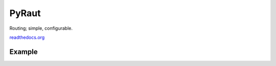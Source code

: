 PyRaut
======

Routing; simple, configurable.

`readthedocs.org <http://pyraut.readthedocs.io/en/latest/>`_

Example
-------

